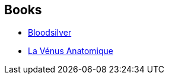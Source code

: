 :jbake-type: post
:jbake-status: published
:jbake-title: Xavier Mauméjean
:jbake-tags: author
:jbake-date: 2010-06-03
:jbake-depth: ../../
:jbake-uri: goodreads/authors/1143199.adoc
:jbake-bigImage: https://s.gr-assets.com/assets/nophoto/user/m_200x266-d279b33f8eec0f27b7272477f09806be.png
:jbake-source: https://www.goodreads.com/author/show/1143199
:jbake-style: goodreads goodreads-author no-index

## Books
* link:../books/9782070396382.html[Bloodsilver]
* link:../books/9782253115496.html[La Vénus Anatomique]